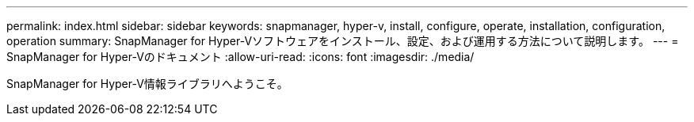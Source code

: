 ---
permalink: index.html 
sidebar: sidebar 
keywords: snapmanager, hyper-v, install, configure, operate, installation, configuration, operation 
summary: SnapManager for Hyper-Vソフトウェアをインストール、設定、および運用する方法について説明します。 
---
= SnapManager for Hyper-Vのドキュメント
:allow-uri-read: 
:icons: font
:imagesdir: ./media/


SnapManager for Hyper-V情報ライブラリへようこそ。
